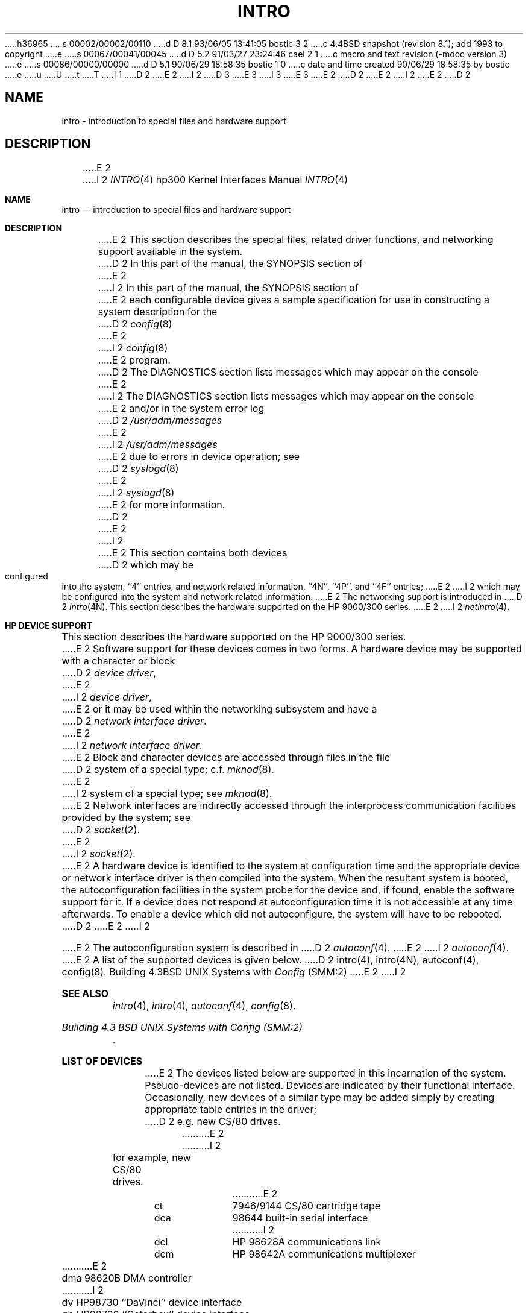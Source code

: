 h36965
s 00002/00002/00110
d D 8.1 93/06/05 13:41:05 bostic 3 2
c 4.4BSD snapshot (revision 8.1); add 1993 to copyright
e
s 00067/00041/00045
d D 5.2 91/03/27 23:24:46 cael 2 1
c macro and text revision (-mdoc version 3)
e
s 00086/00000/00000
d D 5.1 90/06/29 18:58:35 bostic 1 0
c date and time created 90/06/29 18:58:35 by bostic
e
u
U
t
T
I 1
D 2
.\" Copyright (c) 1990 Regents of the University of California.
.\" All rights reserved.  The Berkeley software License Agreement
.\" specifies the terms and conditions for redistribution.
E 2
I 2
D 3
.\" Copyright (c) 1990, 1991 Regents of the University of California.
.\" All rights reserved.
E 3
I 3
.\" Copyright (c) 1990, 1991, 1993
.\"	The Regents of the University of California.  All rights reserved.
E 3
E 2
.\"
D 2
.\"	%W% (Berkeley) %G%
E 2
I 2
.\" %sccs.include.redist.man%
E 2
.\"
D 2
.TH INTRO 4 "%Q%"
.UC 7
.SH NAME
intro \- introduction to special files and hardware support
.SH DESCRIPTION
E 2
I 2
.\"     %W% (Berkeley) %G%
.\"
.Dd %Q%
.Dt INTRO 4 hp300
.Os
.Sh NAME
.Nm intro
.Nd introduction to special files and hardware support
.Sh DESCRIPTION
E 2
This section describes the special files, related driver functions,
and networking support
available in the system.
D 2
In this part of the manual, the SYNOPSIS section of
E 2
I 2
In this part of the manual, the
.Tn SYNOPSIS
section of
E 2
each configurable device gives a sample specification
for use in constructing a system description for the
D 2
.IR config (8)
E 2
I 2
.Xr config 8
E 2
program.
D 2
The DIAGNOSTICS section lists messages which may appear on the console
E 2
I 2
The
.Tn DIAGNOSTICS
section lists messages which may appear on the console
E 2
and/or in the system error log
D 2
.I /usr/adm/messages
E 2
I 2
.Pa /usr/adm/messages
E 2
due to errors in device operation;
see
D 2
.IR syslogd (8)
E 2
I 2
.Xr syslogd 8
E 2
for more information.
D 2
.PP
E 2
I 2
.Pp
E 2
This section contains both devices
D 2
which may be configured into the system, ``4'' entries,
and network related information,
``4N'', ``4P'', and ``4F'' entries;
E 2
I 2
which may be configured into the system
and network related information.
E 2
The networking support is introduced in
D 2
.IR intro (4N).
.SH "HP DEVICE SUPPORT"
This section describes the hardware supported on the HP 9000/300 series.
E 2
I 2
.Xr netintro 4 .
.Sh HP DEVICE SUPPORT
This section describes the hardware supported on the
.Tn HP
9000/300 series.
E 2
Software support for these devices comes in two forms.  A hardware
device may be supported with a character or block
D 2
.IR "device driver" ,
E 2
I 2
.Em device driver ,
E 2
or it may be used within the networking subsystem and have a
D 2
.IR "network interface driver" .
E 2
I 2
.Em network interface driver .
E 2
Block and character devices are accessed through files in the file
D 2
system of a special type; c.f.
.IR mknod (8).
E 2
I 2
system of a special type; see
.Xr mknod 8 .
E 2
Network interfaces are indirectly accessed through the interprocess
communication facilities provided by the system; see
D 2
.IR socket (2).
.PP
E 2
I 2
.Xr socket 2 .
.Pp
E 2
A hardware device is identified to the system at configuration time
and the appropriate device or network interface driver is then compiled
into the system.  When the resultant system is booted, the
autoconfiguration facilities in the system probe for the device
and, if found, enable the software support for it.
If a device does not respond at autoconfiguration
time it is not accessible at any time afterwards.
To enable a device which did not autoconfigure,
the system will have to be rebooted.
D 2
.PP
E 2
I 2
.Pp
E 2
The autoconfiguration system is described in
D 2
.IR autoconf (4).
E 2
I 2
.Xr autoconf 4 .
E 2
A list of the supported devices is given below.
D 2
.SH SEE ALSO
intro(4),
intro(4N),
autoconf(4),
config(8).
.PP
Building 4.3BSD UNIX Systems with \fIConfig\fP (SMM:2)
.SH "LIST OF DEVICES"
E 2
I 2
.Sh SEE ALSO
.Xr intro 4 ,
.Xr intro 4 ,
.Xr autoconf 4 ,
.Xr config 8 .
.Rs
.%T "Building 4.3 BSD UNIX Systems with Config (SMM:2)"
.Re
.Sh LIST OF DEVICES
E 2
The devices listed below are supported in this incarnation of
the system.  Pseudo-devices are not listed.
Devices are indicated by their functional interface.
Occasionally, new devices of a similar type may be added
simply by creating appropriate table entries in the driver;
D 2
e.g. new CS/80 drives.
.sp
.ta 1.0i
.nf
E 2
I 2
for example, new
.Tn CS/80
drives.
.Bl -column grf/ite -offset indent
E 2
ct	7946/9144 CS/80 cartridge tape
dca	98644 built-in serial interface
I 2
dcl	HP 98628A communications link
dcm	HP 98642A communications multiplexer
E 2
dma	98620B DMA controller
I 2
dv	HP98730 ``DaVinci'' device interface
gb	 HP98700 ``Gatorbox'' device interface
E 2
grf/ite	Topcat/Gatorbox/Renaissance frame buffer
hil	HIL interface
hpib	Built-in and 98625 HP-IB interface
I 2
ite	HP Internal Terminal Emulator
E 2
le	98643 Lance-based ethernet interface
I 2
mem	main memory
E 2
ppi	HP-IB printer/plotter interface
I 2
rb	HP98720 ``Renaissance'' device interface
E 2
rd	CS/80 disk interface
I 2
rmp	HP Remote Maintenance Protocol family
st	CCS SCSI tape drive
tc	HP98544-98550 ``Topcat'' and ``Catseye'' device interface
.El
.Sh HISTORY
The
.Tn HP300
.Nm intro
appeared in
.Bx 4.3 Reno .
E 2
E 1
